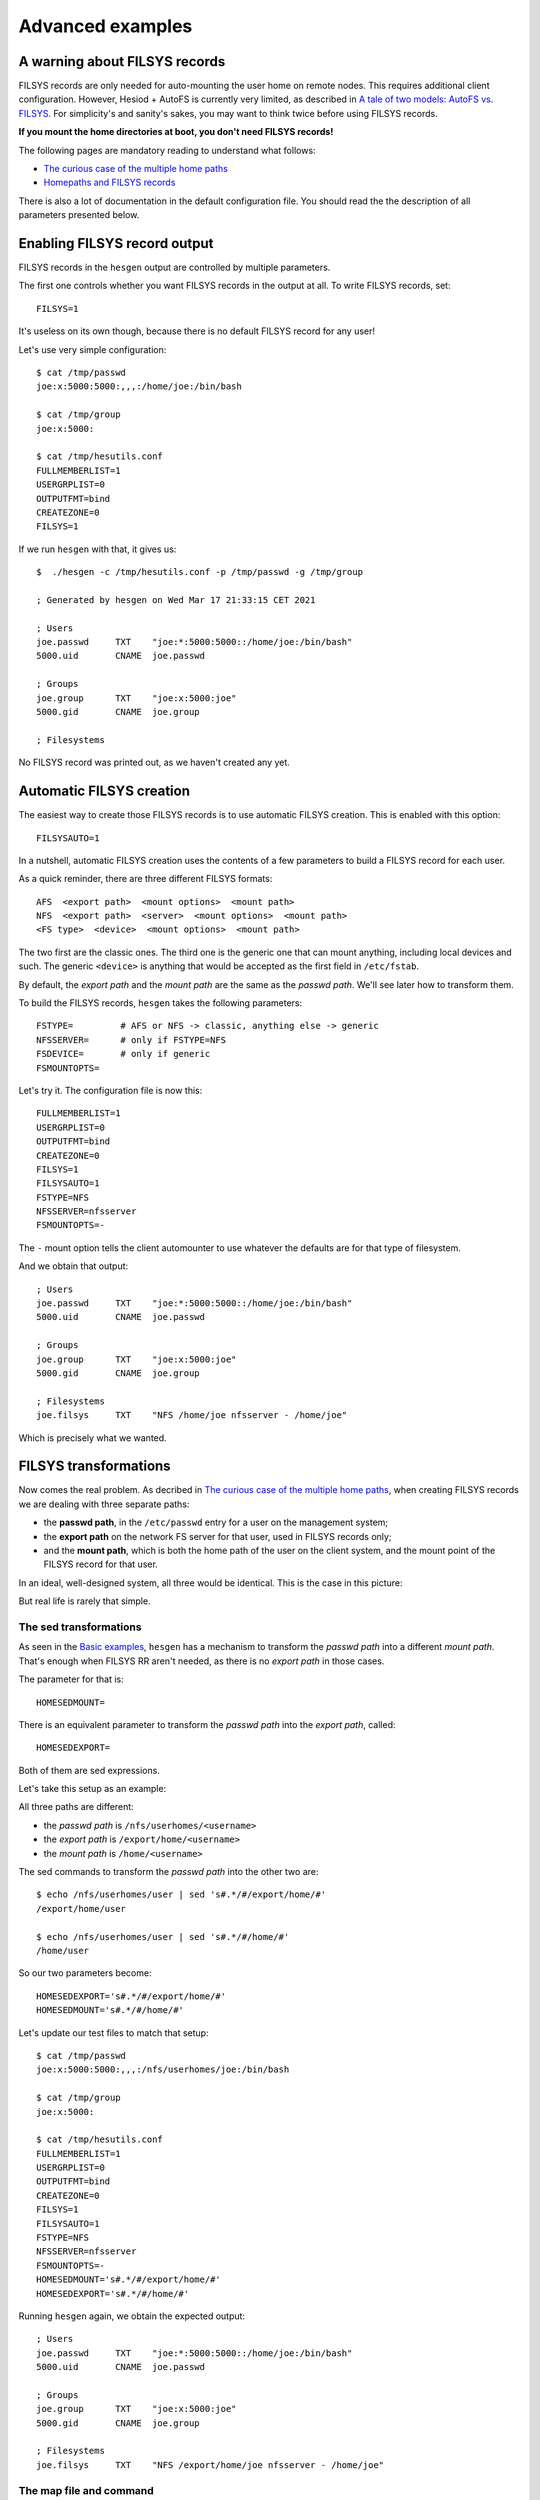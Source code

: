 
Advanced examples
=================

A warning about FILSYS records
------------------------------

FILSYS records are only needed for auto-mounting the user home on remote nodes. This requires additional client configuration. However, Hesiod + AutoFS is currently very limited, as described in `A tale of two models: AutoFS vs. FILSYS <client_autofs.rst>`__. For simplicity's and sanity's sakes, you may want to think twice before using FILSYS records.

**If you mount the home directories at boot, you don't need FILSYS records!**

The following pages are mandatory reading to understand what follows:

- `The curious case of the multiple home paths <hes_homepaths.rst>`_
- `Homepaths and FILSYS records <hes_filsys.rst>`_

There is also a lot of documentation in the default configuration file. You should read the the description of all parameters presented below.



Enabling FILSYS record output
-----------------------------

FILSYS records in the ``hesgen`` output are controlled by multiple parameters.

The first one controls whether you want FILSYS records in the output at all. To write FILSYS records, set::

    FILSYS=1

It's useless on its own though, because there is no default FILSYS record for any user!

Let's use very simple configuration::

    $ cat /tmp/passwd
    joe:x:5000:5000:,,,:/home/joe:/bin/bash

    $ cat /tmp/group
    joe:x:5000:

    $ cat /tmp/hesutils.conf
    FULLMEMBERLIST=1
    USERGRPLIST=0
    OUTPUTFMT=bind
    CREATEZONE=0
    FILSYS=1

If we run ``hesgen`` with that, it gives us::

    $  ./hesgen -c /tmp/hesutils.conf -p /tmp/passwd -g /tmp/group

    ; Generated by hesgen on Wed Mar 17 21:33:15 CET 2021

    ; Users
    joe.passwd     TXT    "joe:*:5000:5000::/home/joe:/bin/bash"
    5000.uid       CNAME  joe.passwd

    ; Groups
    joe.group      TXT    "joe:x:5000:joe"
    5000.gid       CNAME  joe.group

    ; Filesystems

No FILSYS record was printed out, as we haven't created any yet.




Automatic FILSYS creation
-------------------------

The easiest way to create those FILSYS records is to use automatic FILSYS creation. This is enabled with this option::

    FILSYSAUTO=1

In a nutshell, automatic FILSYS creation uses the contents of a few parameters to build a FILSYS record for each user.


As a quick reminder, there are three different FILSYS formats::

    AFS  <export path>  <mount options>  <mount path>
    NFS  <export path>  <server>  <mount options>  <mount path>
    <FS type>  <device>  <mount options>  <mount path>

The two first are the classic ones. The third one is the generic one that can mount anything, including local devices and such. The generic ``<device>`` is anything that would be accepted as the first field in ``/etc/fstab``.

By default, the *export path* and the *mount path* are the same as the *passwd path*. We'll see later how to transform them.


To build the FILSYS records, ``hesgen`` takes the following parameters::

    FSTYPE=         # AFS or NFS -> classic, anything else -> generic
    NFSSERVER=      # only if FSTYPE=NFS
    FSDEVICE=       # only if generic
    FSMOUNTOPTS=


Let's try it. The configuration file is now this::

    FULLMEMBERLIST=1
    USERGRPLIST=0
    OUTPUTFMT=bind
    CREATEZONE=0
    FILSYS=1
    FILSYSAUTO=1
    FSTYPE=NFS
    NFSSERVER=nfsserver
    FSMOUNTOPTS=-

The ``-`` mount option tells the client automounter to use whatever the defaults are for that type of filesystem.

And we obtain that output::

    ; Users
    joe.passwd     TXT    "joe:*:5000:5000::/home/joe:/bin/bash"
    5000.uid       CNAME  joe.passwd

    ; Groups
    joe.group      TXT    "joe:x:5000:joe"
    5000.gid       CNAME  joe.group

    ; Filesystems
    joe.filsys     TXT    "NFS /home/joe nfsserver - /home/joe"

Which is precisely what we wanted.




FILSYS transformations
----------------------

Now comes the real problem. As decribed in `The curious case of the multiple home paths <hes_homepaths.rst>`_, when creating FILSYS records we are dealing with three separate paths:

- the **passwd path**, in the ``/etc/passwd`` entry for a user on the management system;

- the **export path** on the network FS server for that user, used in FILSYS records only;

- and the **mount path**, which is both the home path of the user on the client system, and the mount point of the FILSYS record for that user.


In an ideal, well-designed system, all three would be identical. This is the case in this picture:

.. image::  images/hes_homepaths1.png
    :alt:   All home paths identical
    :align: center

But real life is rarely that simple.



The sed transformations
~~~~~~~~~~~~~~~~~~~~~~~

As seen in the `Basic examples <ex_basic.rst>`_, ``hesgen`` has a mechanism to transform the *passwd path* into a different *mount path*. That's enough when FILSYS RR aren't needed, as there is no *export path* in those cases.

The parameter for that is::

    HOMESEDMOUNT=

There is an equivalent parameter to transform the *passwd path* into the *export path*, called::

    HOMESEDEXPORT=

Both of them are sed expressions.


Let's take this setup as an example:

.. image::  images/hes_homepaths2.png
    :alt:   All home paths different
    :align: center


All three paths are different:

- the *passwd path* is ``/nfs/userhomes/<username>``
- the *export path* is ``/export/home/<username>``
- the *mount path* is ``/home/<username>``


The sed commands to transform the *passwd path* into the other two are::

    $ echo /nfs/userhomes/user | sed 's#.*/#/export/home/#'
    /export/home/user

    $ echo /nfs/userhomes/user | sed 's#.*/#/home/#'
    /home/user

So our two parameters become::

    HOMESEDEXPORT='s#.*/#/export/home/#'
    HOMESEDMOUNT='s#.*/#/home/#'


Let's update our test files to match that setup::

    $ cat /tmp/passwd
    joe:x:5000:5000:,,,:/nfs/userhomes/joe:/bin/bash

    $ cat /tmp/group
    joe:x:5000:

    $ cat /tmp/hesutils.conf
    FULLMEMBERLIST=1
    USERGRPLIST=0
    OUTPUTFMT=bind
    CREATEZONE=0
    FILSYS=1
    FILSYSAUTO=1
    FSTYPE=NFS
    NFSSERVER=nfsserver
    FSMOUNTOPTS=-
    HOMESEDMOUNT='s#.*/#/export/home/#'
    HOMESEDEXPORT='s#.*/#/home/#'

Running ``hesgen`` again, we obtain the expected output::

    ; Users
    joe.passwd     TXT    "joe:*:5000:5000::/home/joe:/bin/bash"
    5000.uid       CNAME  joe.passwd

    ; Groups
    joe.group      TXT    "joe:x:5000:joe"
    5000.gid       CNAME  joe.group

    ; Filesystems
    joe.filsys     TXT    "NFS /export/home/joe nfsserver - /home/joe"



The map file and command
~~~~~~~~~~~~~~~~~~~~~~~~

Just like in the non-FILSYS case (see `Basic examples <ex_basic.rst>`_), there are two additional mechanisms to modify the output:

- the map file specified by the ``FSMAPFILE`` parameter;
- and the map command specified by the ``FSCOMMAND`` parameter.

The FSCOMMAND is called in the exact same way, with the user's passwd line pre-split at the colons::

    joe:x:5000:5000::/home/joe:

    $FSCOMMAND "joe" "x" "5000" "5000" "" "/home/joe" ""

Those mechanisms apply per user. For each user, the map file will be read if ``FSMAPFILE`` is defined, then the map command will be called if ``FSCOMMAND`` is defined.


The contents of the file and the output of the command are parsed to keep only lines starting with either the current username, or ``*``. Then what is done depends on the contents of the line.

#. ``<user name>|*``

   If nothing else appears in the line, then the FILSYS record for the current user is cleared.

#. ``<user name>  <mount path>``

   If there are only two fields and the first one is the username, then the *mount path* in the PASSWD record of the current user is changed to the value of the second field. If the first field is ``*``, then the line is ignored.

   This is the same behaviour as in the non-FILSYS case.

#. A line in one of the following formats::

    <user name>|*  AFS  <export path>  <mount options>  <mount path>
    <user name>|*  NFS  <export path>  <server>  <mount options>  <mount path>
    <user name>|*  <FS type>  <device>  <mount options>  <mount path>

   So essentially the full contents of a FILSYS record, after either the username or ``*``.

   If the first field is the username, the FILSYS record for that user is changed **and** the *mount path* in their PASSWD record is changed to the value of the last field.

   If the first field is ``*``, then only the FILSYS record for that user is changed.

If multiple lines match in either the map file or the output of the map command for the current user, then they're processed one after the other in order of appearance and their effects are cumulative.

**Note:** Empty lines and comments starting with ``#`` are ingnored, including inline comments.


Some examples of lines and their effect:

::
    *                       # clear FILSYS records for any user
                            # this effectively cancels AUTOFILSYS

::
    joe                     # clear joe's FILSYS record

::
    admin  /home/admin      # changes admin's home dir in the PASSWD record

::
    # overwrite joe's FILSYS record, and change the home dir in PASSWD
    joe  NFS /export/home/joe nfsserver - /home/joe

::
    # overwite any user's FILSYS record, but don't touch PASSWD
    *  NFS /export/projects/X42 nfsserver - /projects/X42


If you think that the whole thing is a bit overblow, you're right. But surprisingly it's incomplete as it stands. This convoluted mechanism was designed to support the full FILSYS model, where a user can have more than one filesystem. But it doesn't make much sense within the limitations of the AutoFS model, so multiple FILSYS per user hasn't been implemented in ``hesgen``.

I left the parsing and processing logic in the code because the codepath is shared with the non-FILSYS case (and this one is really useful), and if it ever happens that someone has a really twisted use case that can't be solved in any other way (I can't think of any).

If you are one of those poor souls, good luck. You're on your own.

